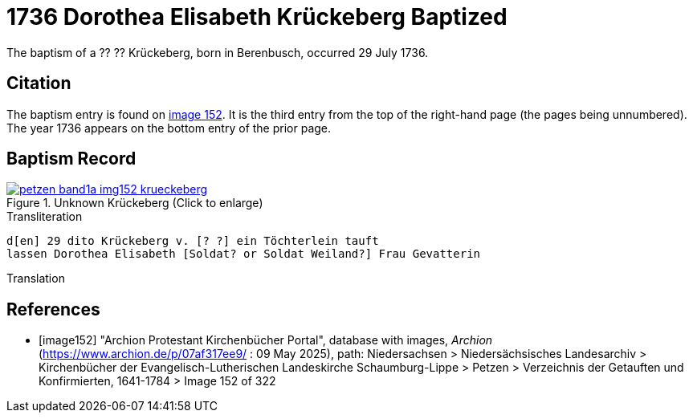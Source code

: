 = 1736 Dorothea Elisabeth Krückeberg Baptized
:page-role: doc-width

The baptism of a ?? ?? Krückeberg, born in Berenbusch, occurred 29 July 1736. 

== Citation

The baptism entry is found on <<image152, image 152>>. It is the third entry from the top
of the right-hand page (the pages being unnumbered). The year 1736 appears on the bottom
entry of the prior page.

== Baptism Record

image::petzen-band1a-img152-krueckeberg.jpg[title="Unknown Krückeberg (Click to enlarge)",link=self]

.Transliteration 
....
d[en] 29 dito Krückeberg v. [? ?] ein Töchterlein tauft
lassen Dorothea Elisabeth [Soldat? or Soldat Weiland?] Frau Gevatterin
....

.Translation
....
....


[bibliography]
== References

* [[[image152]]] "Archion Protestant Kirchenbücher Portal", database with images, _Archion_ (https://www.archion.de/p/07af317ee9/ : 09 May 2025),
path: Niedersachsen > Niedersächsisches Landesarchiv > Kirchenbücher der Evangelisch-Lutherischen Landeskirche Schaumburg-Lippe > Petzen > Verzeichnis der Getauften und Konfirmierten, 1641-1784
> Image 152 of 322

